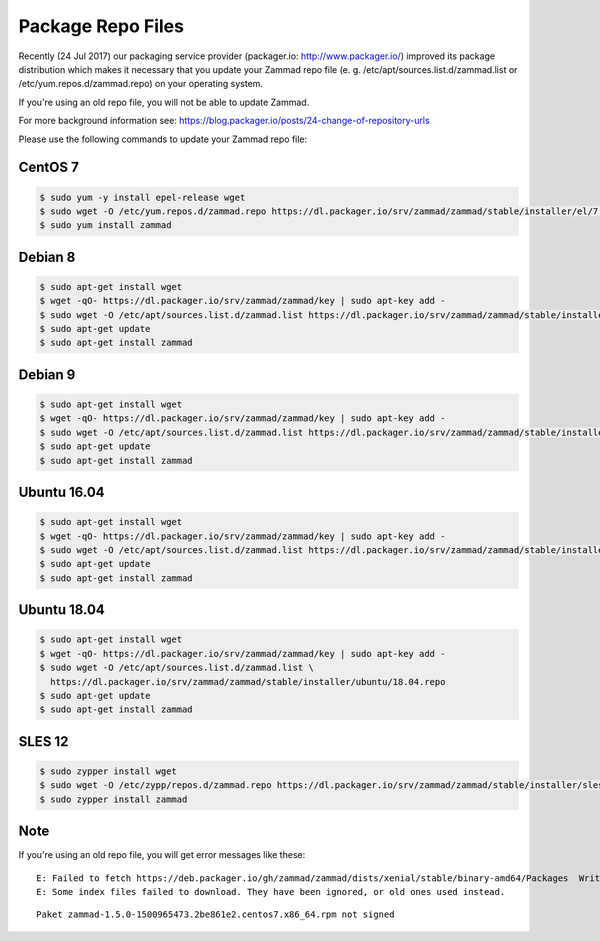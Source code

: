 Package Repo Files
******************

Recently (24 Jul 2017) our packaging service provider (packager.io: http://www.packager.io/) improved its package distribution which makes it necessary that you update your Zammad repo file (e. g. /etc/apt/sources.list.d/zammad.list or /etc/yum.repos.d/zammad.repo) on your operating system.

If you're using an old repo file, you will not be able to update Zammad.

For more background information see: https://blog.packager.io/posts/24-change-of-repository-urls

Please use the following commands to update your Zammad repo file:


CentOS 7
=============

.. code-block:: sh

   $ sudo yum -y install epel-release wget
   $ sudo wget -O /etc/yum.repos.d/zammad.repo https://dl.packager.io/srv/zammad/zammad/stable/installer/el/7.repo
   $ sudo yum install zammad


Debian 8
=============

.. code-block:: sh

   $ sudo apt-get install wget
   $ wget -qO- https://dl.packager.io/srv/zammad/zammad/key | sudo apt-key add -
   $ sudo wget -O /etc/apt/sources.list.d/zammad.list https://dl.packager.io/srv/zammad/zammad/stable/installer/debian/8.repo
   $ sudo apt-get update
   $ sudo apt-get install zammad


Debian 9
=============

.. code-block:: sh

   $ sudo apt-get install wget
   $ wget -qO- https://dl.packager.io/srv/zammad/zammad/key | sudo apt-key add -
   $ sudo wget -O /etc/apt/sources.list.d/zammad.list https://dl.packager.io/srv/zammad/zammad/stable/installer/debian/9.repo
   $ sudo apt-get update
   $ sudo apt-get install zammad


Ubuntu 16.04
=============

.. code-block:: sh

   $ sudo apt-get install wget
   $ wget -qO- https://dl.packager.io/srv/zammad/zammad/key | sudo apt-key add -
   $ sudo wget -O /etc/apt/sources.list.d/zammad.list https://dl.packager.io/srv/zammad/zammad/stable/installer/ubuntu/16.04.repo
   $ sudo apt-get update
   $ sudo apt-get install zammad


Ubuntu 18.04
=============

.. code-block:: sh

   $ sudo apt-get install wget
   $ wget -qO- https://dl.packager.io/srv/zammad/zammad/key | sudo apt-key add -
   $ sudo wget -O /etc/apt/sources.list.d/zammad.list \
     https://dl.packager.io/srv/zammad/zammad/stable/installer/ubuntu/18.04.repo
   $ sudo apt-get update
   $ sudo apt-get install zammad


SLES 12
=============

.. code-block:: sh

   $ sudo zypper install wget
   $ sudo wget -O /etc/zypp/repos.d/zammad.repo https://dl.packager.io/srv/zammad/zammad/stable/installer/sles/12.repo
   $ sudo zypper install zammad


Note
=============
If you're using an old repo file, you will get error messages like these:

::

   E: Failed to fetch https://deb.packager.io/gh/zammad/zammad/dists/xenial/stable/binary-amd64/Packages  Writing more data than expected (7831 > 1153)
   E: Some index files failed to download. They have been ignored, or old ones used instead.

::

   Paket zammad-1.5.0-1500965473.2be861e2.centos7.x86_64.rpm not signed
